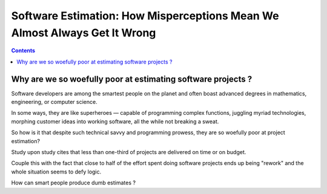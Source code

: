 

.. _we_get_it_wrong:

============================================================================
Software Estimation: How Misperceptions Mean We Almost Always Get It Wrong
============================================================================

.. seealso::

   - http://www.drdobbs.com/architecture-and-design/software-estimation-how-misperceptions-m/240166474
  

.. contents::
   :depth: 3   
   

Why are we so woefully poor at estimating software projects ?
==============================================================

Software developers are among the smartest people on the planet and often boast 
advanced degrees in mathematics, engineering, or computer science. 

In some ways, they are like superheroes — capable of programming complex 
functions, juggling myriad technologies, morphing customer ideas into working 
software, all the while not breaking a sweat. 

So how is it that despite such technical savvy and programming prowess, they 
are so woefully poor at project estimation? 

Study upon study cites that less than one-third of projects are delivered on 
time or on budget. 

Couple this with the fact that close to half of the effort spent doing 
software projects ends up being "rework" and the whole situation seems to 
defy logic. 

How can smart people produce dumb estimates ? 


